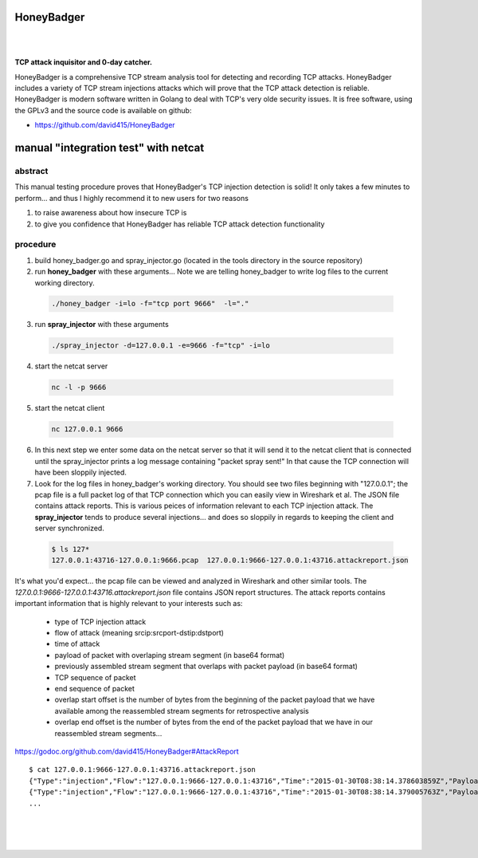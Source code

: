 
HoneyBadger
===========

.. image:: images/honey_badger-white-sm-1.png
|
.. image:: https://drone.io/github.com/david415/HoneyBadger/status.png
  :target: https://drone.io/github.com/david415/HoneyBadger/latest

.. image:: https://coveralls.io/repos/david415/HoneyBadger/badge.svg?branch=master
  :target: https://coveralls.io/r/david415/HoneyBadger?branch=master 

.. image:: https://api.flattr.com/button/flattr-badge-large.png
  :target: https://flattr.com/submit/auto?user_id=david415&url=https%3A%2F%2Fgithub.com%2Fdavid415%2FHoneyBadger
|

**TCP attack inquisitor and 0-day catcher.**

HoneyBadger is a comprehensive TCP stream analysis tool for detecting and recording TCP attacks.
HoneyBadger includes a variety of TCP stream injections attacks which will prove that the TCP attack detection is reliable.
HoneyBadger is modern software written in Golang to deal with TCP's very olde security issues.
It is free software, using the GPLv3 and the source code is available on github:

* https://github.com/david415/HoneyBadger


manual "integration test" with netcat
=====================================

abstract
--------

This manual testing procedure proves that HoneyBadger's TCP injection detection is solid!
It only takes a few minutes to perform... and thus I highly recommend it to new users for
two reasons

1. to raise awareness about how insecure TCP is

2. to give you confidence that HoneyBadger has reliable TCP attack detection functionality


procedure
---------

1. build honey_badger.go and spray_injector.go (located in the tools directory in the source repository)

2. run **honey_badger** with these arguments... Note we are telling honey_badger to write log files to the current working directory.

  .. code-block:: bash

    ./honey_badger -i=lo -f="tcp port 9666"  -l="."

3. run **spray_injector** with these arguments

  .. code-block:: bash

    ./spray_injector -d=127.0.0.1 -e=9666 -f="tcp" -i=lo

4. start the netcat server

  .. code-block:: bash

    nc -l -p 9666

5. start the netcat client

  .. code-block:: bash

    nc 127.0.0.1 9666

6. In this next step we enter some data on the netcat server so that it will send it to the netcat client that is connected until the spray_injector prints a log message containing "packet spray sent!" In that cause the TCP connection will have been sloppily injected.

7. Look for the log files in honey_badger's working directory. You should see two files beginning with "127.0.0.1"; the pcap file is a full packet log of that TCP connection which you can easily view in Wireshark et al. The JSON file contains attack reports. This is various peices of information relevant to each TCP injection attack. The **spray_injector** tends to produce several injections... and does so sloppily in regards to keeping the client and server synchronized.

  .. code-block:: none

    $ ls 127*
    127.0.0.1:43716-127.0.0.1:9666.pcap  127.0.0.1:9666-127.0.0.1:43716.attackreport.json


It's what you'd expect... the pcap file can be viewed and analyzed in Wireshark and other similar tools.
The *127.0.0.1:9666-127.0.0.1:43716.attackreport.json* file contains JSON report structures.
The attack reports contains important information that is highly relevant to your interests such as:

  * type of TCP injection attack
  * flow of attack (meaning srcip:srcport-dstip:dstport)
  * time of attack
  * payload of packet with overlaping stream segment (in base64 format)
  * previously assembled stream segment that overlaps with packet payload (in base64 format)
  * TCP sequence of packet
  * end sequence of packet
  * overlap start offset is the number of bytes from the beginning of the packet payload that we have available among the reassembled stream segments for retrospective analysis
  * overlap end offset is the number of bytes from the end of the packet payload that we have in our reassembled stream segments...

https://godoc.org/github.com/david415/HoneyBadger#AttackReport


::

    $ cat 127.0.0.1:9666-127.0.0.1:43716.attackreport.json
    {"Type":"injection","Flow":"127.0.0.1:9666-127.0.0.1:43716","Time":"2015-01-30T08:38:14.378603859Z","Payload":"bWVvd21lb3dtZW93","Overlap":"aHJzCg==","StartSequence":831278445,"EndSequence":831278456,"OverlapStart":0,"OverlapEnd":4}
    {"Type":"injection","Flow":"127.0.0.1:9666-127.0.0.1:43716","Time":"2015-01-30T08:38:14.379005763Z","Payload":"bWVvd21lb3dtZW93","Overlap":"cnMK","StartSequence":831278446,"EndSequence":831278457,"OverlapStart":0,"OverlapEnd":3}
    ...


|
|
|

.. image:: images/honey_badger-white-sm-1.png
